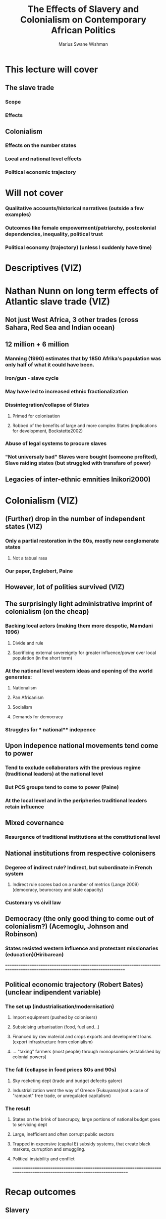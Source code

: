 #+title: The Effects of Slavery and Colonialism on Contemporary African Politics
#+author: Marius Swane Wishman

* This lecture will cover
** The slave trade
*** Scope
*** Effects
** Colonialism
*** Effects on the number states
*** Local and national level effects
*** Political economic trajectory
* Will not cover
*** Qualitative accounts/historical narratives (outside a few examples)
*** Outcomes like female empowerment/patriarchy, postcolonial dependencies, inequality, political trust
*** Political economy (trajectory) (unless I suddenly have time)

* Descriptives (VIZ)

* Nathan Nunn on long term effects of Atlantic slave trade (VIZ)
** Not just West Africa, 3 other trades (cross Sahara, Red Sea and Indian ocean)
** 12 million + 6 million
*** Manning (1990) estimates that by 1850 Afrika's population was only half of what it could have been.
*** Iron/gun - slave cycle
*** May have led to increased ethnic fractionalization
*** Dissintegration/collapse of States
**** Primed for colonisation
**** Robbed of the benefits of large and more complex States (implications for development, Bockstette2002)
*** Abuse of legal systems to procure slaves
*** "Not universaly bad" Slaves were bought (someone profited), Slave raiding states (but struggled with transfare of power)
** Legacies of inter-ethnic emnities Inikori2000)

* Colonialism (VIZ)
** (Further) drop in the number of independent states (VIZ)
*** Only a partial restoration in the 60s, mostly new conglomerate states
**** Not a tabual rasa
*** Our paper, Englebert, Paine
** However, lot of ***polities***  survived (VIZ)
** The surprisingly light administrative imprint of colonialism (on the cheap)
*** Backing local actors (making them more despotic, Mamdani 1996)
**** Divide and rule
**** Sacrificing external sovereignty for greater influence/power over local population (in the short term)
*** At the national level western **ideas**  and opening of the world generates:
**** Nationalism
**** Pan Africanism
**** Socialism
**** Demands for democracy
*** Struggles for *** national** indepence
** Upon indepence national movements tend come to power
*** Tend to exclude collaborators with the previous regime (traditional leaders) at the national level
*** But PCS groups tend to come to power (Paine)
*** At the local level and in the peripheries traditional leaders retain influence
** Mixed covernance
*** Resurgence of traditional institutions at the constitutional level
** National institutions from respective colonisers
*** Degeree of indirect rule? Indirect, but subordinate in French system
**** Indirect rule scores bad on a number of metrics (Lange 2009) (democracy, beurocracy and state capacity)
*** Customary vs civil law
** Democracy (the only good thing to come out of colonialism?) (Acemoglu, Johnson and Robinson)
*** States resisted western influence and protestant missionaries (education)(Hiribarean)

==============================================================================================================================
** Political economic trajectory (Robert Bates) (unclear indipendent variable)
*** The set up (industrialisation/modernisation)
**** Import equipment (pushed by colonisers)
**** Subsidising urbanisation (food, fuel and...)
**** Financed by raw material and crops exports and development loans. (export infrastructure from colonialism)
**** ... "taxing" farmers (most people) through monopsomies (established by colonial powers)
*** The fall (collapse in food prices 80s and 90s)
**** Sky rocketing dept (trade and budget defecits galore)
**** Industrialization went the way of Greece (Fukuyama)(not a case of "rampant" free trade, or unregulated capitalism)
*** The result
**** States on the brink of bancrupcy, large portions of national budget goes to servicing dept
**** Large, inefficient and often corrupt public sectors
**** Trapped in expensive (capital E) subsidy systems, that create black markets, curruption and smuggling.
**** Political instability and conflict
=========================================================================================================================

* Recap outcomes
** Slavery
*** Ethnic fractionalization -> conflict(?) and retarded economic development
*** Redarded political development (with some exceptions) -> retarded economic development
*** Interethnic emnities -> conflict(?), group based politics(?)
** Colonialism
*** Conflict
*** Retarded economic development
*** (demand for/seeds of) Democracy
